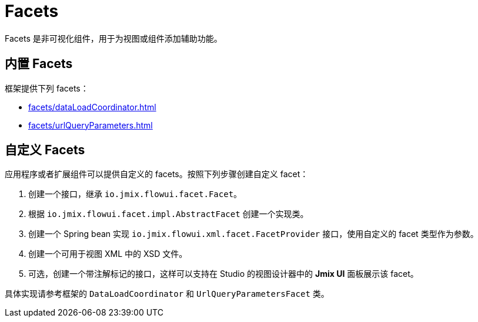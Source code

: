 = Facets

Facets 是非可视化组件，用于为视图或组件添加辅助功能。

[[built-in]]
== 内置 Facets

框架提供下列 facets：

* xref:facets/dataLoadCoordinator.adoc[]
* xref:facets/urlQueryParameters.adoc[]

[[custom]]
== 自定义 Facets

应用程序或者扩展组件可以提供自定义的 facets。按照下列步骤创建自定义 facet：

1. 创建一个接口，继承 `io.jmix.flowui.facet.Facet`。
2. 根据 `io.jmix.flowui.facet.impl.AbstractFacet` 创建一个实现类。
3. 创建一个 Spring bean 实现 `io.jmix.flowui.xml.facet.FacetProvider` 接口，使用自定义的 facet 类型作为参数。
4. 创建一个可用于视图 XML 中的 XSD 文件。
5. 可选，创建一个带注解标记的接口，这样可以支持在 Studio 的视图设计器中的 *Jmix UI* 面板展示该 facet。

具体实现请参考框架的 `DataLoadCoordinator` 和 `UrlQueryParametersFacet` 类。
